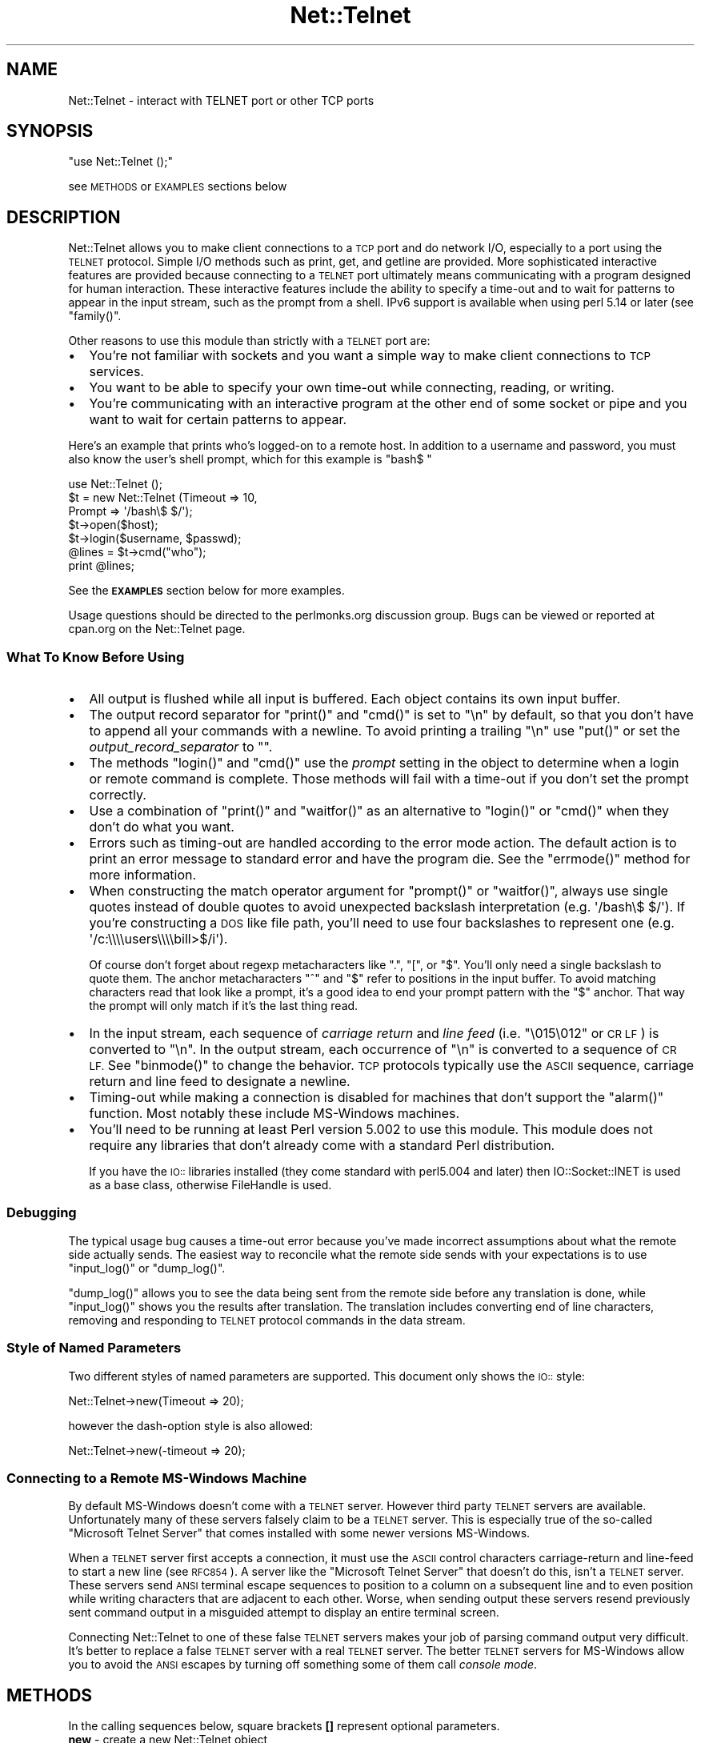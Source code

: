 .\" Automatically generated by Pod::Man 2.28 (Pod::Simple 3.28)
.\"
.\" Standard preamble:
.\" ========================================================================
.de Sp \" Vertical space (when we can't use .PP)
.if t .sp .5v
.if n .sp
..
.de Vb \" Begin verbatim text
.ft CW
.nf
.ne \\$1
..
.de Ve \" End verbatim text
.ft R
.fi
..
.\" Set up some character translations and predefined strings.  \*(-- will
.\" give an unbreakable dash, \*(PI will give pi, \*(L" will give a left
.\" double quote, and \*(R" will give a right double quote.  \*(C+ will
.\" give a nicer C++.  Capital omega is used to do unbreakable dashes and
.\" therefore won't be available.  \*(C` and \*(C' expand to `' in nroff,
.\" nothing in troff, for use with C<>.
.tr \(*W-
.ds C+ C\v'-.1v'\h'-1p'\s-2+\h'-1p'+\s0\v'.1v'\h'-1p'
.ie n \{\
.    ds -- \(*W-
.    ds PI pi
.    if (\n(.H=4u)&(1m=24u) .ds -- \(*W\h'-12u'\(*W\h'-12u'-\" diablo 10 pitch
.    if (\n(.H=4u)&(1m=20u) .ds -- \(*W\h'-12u'\(*W\h'-8u'-\"  diablo 12 pitch
.    ds L" ""
.    ds R" ""
.    ds C` ""
.    ds C' ""
'br\}
.el\{\
.    ds -- \|\(em\|
.    ds PI \(*p
.    ds L" ``
.    ds R" ''
.    ds C`
.    ds C'
'br\}
.\"
.\" Escape single quotes in literal strings from groff's Unicode transform.
.ie \n(.g .ds Aq \(aq
.el       .ds Aq '
.\"
.\" If the F register is turned on, we'll generate index entries on stderr for
.\" titles (.TH), headers (.SH), subsections (.SS), items (.Ip), and index
.\" entries marked with X<> in POD.  Of course, you'll have to process the
.\" output yourself in some meaningful fashion.
.\"
.\" Avoid warning from groff about undefined register 'F'.
.de IX
..
.nr rF 0
.if \n(.g .if rF .nr rF 1
.if (\n(rF:(\n(.g==0)) \{
.    if \nF \{
.        de IX
.        tm Index:\\$1\t\\n%\t"\\$2"
..
.        if !\nF==2 \{
.            nr % 0
.            nr F 2
.        \}
.    \}
.\}
.rr rF
.\" ========================================================================
.\"
.IX Title "Net::Telnet 3"
.TH Net::Telnet 3 "2013-04-22" "perl v5.20.2" "User Contributed Perl Documentation"
.\" For nroff, turn off justification.  Always turn off hyphenation; it makes
.\" way too many mistakes in technical documents.
.if n .ad l
.nh
.SH "NAME"
Net::Telnet \- interact with TELNET port or other TCP ports
.SH "SYNOPSIS"
.IX Header "SYNOPSIS"
\&\f(CW\*(C`use Net::Telnet ();\*(C'\fR
.PP
see \s-1METHODS\s0 or \s-1EXAMPLES\s0 sections below
.SH "DESCRIPTION"
.IX Header "DESCRIPTION"
Net::Telnet allows you to make client connections to a \s-1TCP\s0 port and do
network I/O, especially to a port using the \s-1TELNET\s0 protocol.  Simple
I/O methods such as print, get, and getline are provided.  More
sophisticated interactive features are provided because connecting to
a \s-1TELNET\s0 port ultimately means communicating with a program designed
for human interaction.  These interactive features include the ability
to specify a time-out and to wait for patterns to appear in the input
stream, such as the prompt from a shell.  IPv6 support is available
when using perl 5.14 or later (see \f(CW\*(C`family()\*(C'\fR.
.PP
Other reasons to use this module than strictly with a \s-1TELNET\s0 port are:
.IP "\(bu" 2
You're not familiar with sockets and you want a simple way to make
client connections to \s-1TCP\s0 services.
.IP "\(bu" 2
You want to be able to specify your own time-out while connecting,
reading, or writing.
.IP "\(bu" 2
You're communicating with an interactive program at the other end of
some socket or pipe and you want to wait for certain patterns to
appear.
.PP
Here's an example that prints who's logged-on to a remote host.  In
addition to a username and password, you must also know the user's
shell prompt, which for this example is \f(CW"bash$ "\fR
.PP
.Vb 7
\&    use Net::Telnet ();
\&    $t = new Net::Telnet (Timeout => 10,
\&                          Prompt => \*(Aq/bash\e$ $/\*(Aq);
\&    $t\->open($host);
\&    $t\->login($username, $passwd);
\&    @lines = $t\->cmd("who");
\&    print @lines;
.Ve
.PP
See the \fB\s-1EXAMPLES\s0\fR section below for more examples.
.PP
Usage questions should be directed to the perlmonks.org discussion
group.  Bugs can be viewed or reported at cpan.org on the Net::Telnet
page.
.SS "What To Know Before Using"
.IX Subsection "What To Know Before Using"
.IP "\(bu" 2
All output is flushed while all input is buffered.  Each object
contains its own input buffer.
.IP "\(bu" 2
The output record separator for \f(CW\*(C`print()\*(C'\fR and \f(CW\*(C`cmd()\*(C'\fR is set to
\&\f(CW"\en"\fR by default, so that you don't have to append all your commands
with a newline.  To avoid printing a trailing \f(CW"\en"\fR use \f(CW\*(C`put()\*(C'\fR or
set the \fIoutput_record_separator\fR to \f(CW""\fR.
.IP "\(bu" 2
The methods \f(CW\*(C`login()\*(C'\fR and \f(CW\*(C`cmd()\*(C'\fR use the \fIprompt\fR setting in the
object to determine when a login or remote command is complete.  Those
methods will fail with a time-out if you don't set the prompt
correctly.
.IP "\(bu" 2
Use a combination of \f(CW\*(C`print()\*(C'\fR and \f(CW\*(C`waitfor()\*(C'\fR as an alternative to
\&\f(CW\*(C`login()\*(C'\fR or \f(CW\*(C`cmd()\*(C'\fR when they don't do what you want.
.IP "\(bu" 2
Errors such as timing-out are handled according to the error mode
action.  The default action is to print an error message to standard
error and have the program die.  See the \f(CW\*(C`errmode()\*(C'\fR method for more
information.
.IP "\(bu" 2
When constructing the match operator argument for \f(CW\*(C`prompt()\*(C'\fR or
\&\f(CW\*(C`waitfor()\*(C'\fR, always use single quotes instead of double quotes to
avoid unexpected backslash interpretation (e.g. \f(CW\*(Aq/bash\e$ $/\*(Aq\fR).  If
you're constructing a \s-1DOS\s0 like file path, you'll need to use four
backslashes to represent one (e.g. \f(CW\*(Aq/c:\e\e\e\eusers\e\e\e\ebill>$/i\*(Aq\fR).
.Sp
Of course don't forget about regexp metacharacters like \f(CW\*(C`.\*(C'\fR, \f(CW\*(C`[\*(C'\fR, or
\&\f(CW\*(C`$\*(C'\fR.  You'll only need a single backslash to quote them.  The anchor
metacharacters \f(CW\*(C`^\*(C'\fR and \f(CW\*(C`$\*(C'\fR refer to positions in the input buffer.
To avoid matching characters read that look like a prompt, it's a good
idea to end your prompt pattern with the \f(CW\*(C`$\*(C'\fR anchor.  That way the
prompt will only match if it's the last thing read.
.IP "\(bu" 2
In the input stream, each sequence of \fIcarriage return\fR and \fIline
feed\fR (i.e. \f(CW"\e015\e012"\fR or \s-1CR LF\s0) is converted to \f(CW"\en"\fR.  In the
output stream, each occurrence of \f(CW"\en"\fR is converted to a sequence
of \s-1CR LF. \s0 See \f(CW\*(C`binmode()\*(C'\fR to change the behavior.  \s-1TCP\s0 protocols
typically use the \s-1ASCII\s0 sequence, carriage return and line feed to
designate a newline.
.IP "\(bu" 2
Timing-out while making a connection is disabled for machines that
don't support the \f(CW\*(C`alarm()\*(C'\fR function.  Most notably these include
MS-Windows machines.
.IP "\(bu" 2
You'll need to be running at least Perl version 5.002 to use this
module.  This module does not require any libraries that don't already
come with a standard Perl distribution.
.Sp
If you have the \s-1IO::\s0 libraries installed (they come standard with
perl5.004 and later) then IO::Socket::INET is used as a base class,
otherwise FileHandle is used.
.SS "Debugging"
.IX Subsection "Debugging"
The typical usage bug causes a time-out error because you've made
incorrect assumptions about what the remote side actually sends.  The
easiest way to reconcile what the remote side sends with your
expectations is to use \f(CW\*(C`input_log()\*(C'\fR or \f(CW\*(C`dump_log()\*(C'\fR.
.PP
\&\f(CW\*(C`dump_log()\*(C'\fR allows you to see the data being sent from the remote
side before any translation is done, while \f(CW\*(C`input_log()\*(C'\fR shows you
the results after translation.  The translation includes converting
end of line characters, removing and responding to \s-1TELNET\s0 protocol
commands in the data stream.
.SS "Style of Named Parameters"
.IX Subsection "Style of Named Parameters"
Two different styles of named parameters are supported.  This document
only shows the \s-1IO::\s0 style:
.PP
.Vb 1
\&    Net::Telnet\->new(Timeout => 20);
.Ve
.PP
however the dash-option style is also allowed:
.PP
.Vb 1
\&    Net::Telnet\->new(\-timeout => 20);
.Ve
.SS "Connecting to a Remote MS-Windows Machine"
.IX Subsection "Connecting to a Remote MS-Windows Machine"
By default MS-Windows doesn't come with a \s-1TELNET\s0 server.  However
third party \s-1TELNET\s0 servers are available.  Unfortunately many of these
servers falsely claim to be a \s-1TELNET\s0 server.  This is especially true
of the so-called \*(L"Microsoft Telnet Server\*(R" that comes installed with
some newer versions MS-Windows.
.PP
When a \s-1TELNET\s0 server first accepts a connection, it must use the \s-1ASCII\s0
control characters carriage-return and line-feed to start a new line
(see \s-1RFC854\s0).  A server like the \*(L"Microsoft Telnet Server\*(R" that
doesn't do this, isn't a \s-1TELNET\s0 server.  These servers send \s-1ANSI\s0
terminal escape sequences to position to a column on a subsequent line
and to even position while writing characters that are adjacent to
each other.  Worse, when sending output these servers resend
previously sent command output in a misguided attempt to display an
entire terminal screen.
.PP
Connecting Net::Telnet to one of these false \s-1TELNET\s0 servers makes your
job of parsing command output very difficult.  It's better to replace
a false \s-1TELNET\s0 server with a real \s-1TELNET\s0 server.  The better \s-1TELNET\s0
servers for MS-Windows allow you to avoid the \s-1ANSI\s0 escapes by turning
off something some of them call \fIconsole mode\fR.
.SH "METHODS"
.IX Header "METHODS"
In the calling sequences below, square brackets \fB[]\fR represent
optional parameters.
.IP "\fBnew\fR \- create a new Net::Telnet object" 4
.IX Item "new - create a new Net::Telnet object"
.Vb 1
\&    $obj = new Net::Telnet ([$host]);
\&
\&    $obj = new Net::Telnet ([Binmode    => $mode,]
\&                            [Cmd_remove_mode => $mode,]
\&                            [Dump_Log   => $filename,]
\&                            [Errmode    => $errmode,]
\&                            [Family     => $family,]
\&                            [Fhopen     => $filehandle,]
\&                            [Host       => $host,]
\&                            [Input_log  => $file,]
\&                            [Input_record_separator => $chars,]
\&                            [Localfamily => $family,]
\&                            [Localhost   => $host,]
\&                            [Max_buffer_length => $len,]
\&                            [Ofs        => $chars,]
\&                            [Option_log => $file,]
\&                            [Ors        => $chars,]
\&                            [Output_field_separator => $chars,]
\&                            [Output_log => $file,]
\&                            [Output_record_separator => $chars,]
\&                            [Port       => $port,]
\&                            [Prompt     => $matchop,]
\&                            [Rs         => $chars,]
\&                            [Telnetmode => $mode,]
\&                            [Timeout    => $secs,]);
.Ve
.Sp
This is the constructor for Net::Telnet objects.  A new object is
returned on success, the error mode action is performed on failure \-
see \f(CW\*(C`errmode()\*(C'\fR.  The optional arguments are short-cuts to methods of
the same name.
.Sp
If the \fI\f(CI$host\fI\fR argument is given then the object is opened by
connecting to \s-1TCP \s0\fI\f(CI$port\fI\fR on \fI\f(CI$host\fI\fR.  Also see \f(CW\*(C`open()\*(C'\fR.  The new
object returned is given the following defaults in the absence of
corresponding named parameters:
.RS 4
.IP "\(bu" 4
The default \fIHost\fR is \f(CW"localhost"\fR
.IP "\(bu" 4
The default \fIPort\fR is \f(CW23\fR
.IP "\(bu" 4
The default \fIFamily\fR is \f(CW"ipv4"\fR
.IP "\(bu" 4
The default \fIPrompt\fR is \f(CW\*(Aq/[\e$%#>] $/\*(Aq\fR
.IP "\(bu" 4
The default \fITimeout\fR is \f(CW10\fR
.IP "\(bu" 4
The default \fIErrmode\fR is \f(CW"die"\fR
.IP "\(bu" 4
The default \fIOutput_record_separator\fR is \f(CW"\en"\fR.  Note that \fIOrs\fR
is synonymous with \fIOutput_record_separator\fR.
.IP "\(bu" 4
The default \fIInput_record_separator\fR is \f(CW"\en"\fR.  Note that \fIRs\fR is
synonymous with \fIInput_record_separator\fR.
.IP "\(bu" 4
The default \fIBinmode\fR is \f(CW0\fR, which means do newline translation.
.IP "\(bu" 4
The default \fITelnetmode\fR is \f(CW1\fR, which means respond to \s-1TELNET\s0
commands in the data stream.
.IP "\(bu" 4
The default \fICmd_remove_mode\fR is \f(CW"auto"\fR
.IP "\(bu" 4
The defaults for \fIDump_log\fR, \fIInput_log\fR, \fIOption_log\fR, and
\&\fIOutput_log\fR are \f(CW""\fR, which means that logging is turned-off.
.IP "\(bu" 4
The default \fIMax_buffer_length\fR is \f(CW1048576\fR bytes, i.e. 1 MiB.
.IP "\(bu" 4
The default \fIOutput_field_separator\fR is \f(CW""\fR.  Note that \fIOfs\fR
is synonymous with \fIOutput_field_separator\fR.
.IP "\(bu" 4
The default \fILocalhost\fR is \f(CW""\fR
.IP "\(bu" 4
The default \fILocalfamily\fR is \f(CW"ipv4"\fR
.RE
.RS 4
.RE
.IP "\fBbinmode\fR \- toggle newline translation" 4
.IX Item "binmode - toggle newline translation"
.Vb 1
\&    $mode = $obj\->binmode;
\&
\&    $prev = $obj\->binmode($mode);
.Ve
.Sp
This method controls whether or not sequences of carriage returns and
line feeds (\s-1CR LF\s0 or more specifically \f(CW"\e015\e012"\fR) are translated.
By default they are translated (i.e. binmode is \f(CW0\fR).
.Sp
If no argument is given, the current mode is returned.
.Sp
If \fI\f(CI$mode\fI\fR is \f(CW1\fR then binmode is \fIon\fR and newline translation is
not done.
.Sp
If \fI\f(CI$mode\fI\fR is \f(CW0\fR then binmode is \fIoff\fR and newline translation is
done.  In the input stream, each sequence of \s-1CR LF\s0 is converted to
\&\f(CW"\en"\fR and in the output stream, each occurrence of \f(CW"\en"\fR is
converted to a sequence of \s-1CR LF.\s0
.Sp
Note that input is always buffered.  Changing binmode doesn't effect
what's already been read into the buffer.  Output is not buffered and
changing binmode will have an immediate effect.
.IP "\fBbreak\fR \- send \s-1TELNET\s0 break character" 4
.IX Item "break - send TELNET break character"
.Vb 1
\&    $ok = $obj\->break;
.Ve
.Sp
This method sends the \s-1TELNET\s0 break character.  This character is
provided because it's a signal outside the \s-1ASCII\s0 character set which
is currently given local meaning within many systems.  It's intended
to indicate that the Break Key or the Attention Key was hit.
.Sp
This method returns \f(CW1\fR on success, or performs the error mode action
on failure.
.IP "\fBbuffer\fR \- scalar reference to object's input buffer" 4
.IX Item "buffer - scalar reference to object's input buffer"
.Vb 1
\&    $ref = $obj\->buffer;
.Ve
.Sp
This method returns a scalar reference to the input buffer for
\&\fI\f(CI$obj\fI\fR.  Data in the input buffer is data that has been read from the
remote side but has yet to be read by the user.  Modifications to the
input buffer are returned by a subsequent read.
.IP "\fBbuffer_empty\fR \- discard all data in object's input buffer" 4
.IX Item "buffer_empty - discard all data in object's input buffer"
.Vb 1
\&    $obj\->buffer_empty;
.Ve
.Sp
This method removes all data in the input buffer for \fI\f(CI$obj\fI\fR.
.IP "\fBclose\fR \- close object" 4
.IX Item "close - close object"
.Vb 1
\&    $ok = $obj\->close;
.Ve
.Sp
This method closes the socket, file, or pipe associated with the
object.  It always returns a value of \f(CW1\fR.
.IP "\fBcmd\fR \- issue command and retrieve output" 4
.IX Item "cmd - issue command and retrieve output"
.Vb 11
\&    $ok = $obj\->cmd($string);
\&    $ok = $obj\->cmd(String   => $string,
\&                    [Output  => $ref,]
\&                    [Cmd_remove_mode => $mode,]
\&                    [Errmode => $mode,]
\&                    [Input_record_separator => $chars,]
\&                    [Ors     => $chars,]
\&                    [Output_record_separator => $chars,]
\&                    [Prompt  => $match,]
\&                    [Rs      => $chars,]
\&                    [Timeout => $secs,]);
\&
\&    @output = $obj\->cmd($string);
\&    @output = $obj\->cmd(String   => $string,
\&                        [Output  => $ref,]
\&                        [Cmd_remove_mode => $mode,]
\&                        [Errmode => $mode,]
\&                        [Input_record_separator => $chars,]
\&                        [Ors     => $chars,]
\&                        [Output_record_separator => $chars,]
\&                        [Prompt  => $match,]
\&                        [Rs      => $chars,]
\&                        [Timeout => $secs,]);
.Ve
.Sp
This method sends the command \fI\f(CI$string\fI\fR, and reads the characters
sent back by the command up until and including the matching prompt.
It's assumed that the program to which you're sending is some kind of
command prompting interpreter such as a shell.
.Sp
The command \fI\f(CI$string\fI\fR is automatically appended with the
output_record_separator, by default it is \f(CW"\en"\fR.  This is similar
to someone typing a command and hitting the return key.  Set the
output_record_separator to change this behavior.
.Sp
In a scalar context, the characters read from the remote side are
discarded and \f(CW1\fR is returned on success.  On time-out, eof, or other
failures, the error mode action is performed.  See \f(CW\*(C`errmode()\*(C'\fR.
.Sp
In a list context, just the output generated by the command is
returned, one line per element.  In other words, all the characters in
between the echoed back command string and the prompt are returned.
If the command happens to return no output, a list containing one
element, the empty string is returned.  This is so the list will
indicate true in a boolean context.  On time-out, eof, or other
failures, the error mode action is performed.  See \f(CW\*(C`errmode()\*(C'\fR.
.Sp
The characters that matched the prompt may be retrieved using
\&\f(CW\*(C`last_prompt()\*(C'\fR.
.Sp
Many command interpreters echo back the command sent.  In most
situations, this method removes the first line returned from the
remote side (i.e. the echoed back command).  See \f(CW\*(C`cmd_remove_mode()\*(C'\fR
for more control over this feature.
.Sp
Use \f(CW\*(C`dump_log()\*(C'\fR to debug when this method keeps timing-out and you
don't think it should.
.Sp
Consider using a combination of \f(CW\*(C`print()\*(C'\fR and \f(CW\*(C`waitfor()\*(C'\fR as an
alternative to this method when it doesn't do what you want, e.g. the
command you send prompts for input.
.Sp
The \fIOutput\fR named parameter provides an alternative method of
receiving command output.  If you pass a scalar reference, all the
output (even if it contains multiple lines) is returned in the
referenced scalar.  If you pass an array or hash reference, the lines
of output are returned in the referenced array or hash.  You can use
\&\f(CW\*(C`input_record_separator()\*(C'\fR to change the notion of what separates a
line.
.Sp
Optional named parameters are provided to override the current
settings of cmd_remove_mode, errmode, input_record_separator, ors,
output_record_separator, prompt, rs, and timeout.  Rs is synonymous
with input_record_separator and ors is synonymous with
output_record_separator.
.IP "\fBcmd_remove_mode\fR \- toggle removal of echoed commands" 4
.IX Item "cmd_remove_mode - toggle removal of echoed commands"
.Vb 1
\&    $mode = $obj\->cmd_remove_mode;
\&
\&    $prev = $obj\->cmd_remove_mode($mode);
.Ve
.Sp
This method controls how to deal with echoed back commands in the
output returned by \fIcmd()\fR.  Typically, when you send a command to the
remote side, the first line of output returned is the command echoed
back.  Use this mode to remove the first line of output normally
returned by \fIcmd()\fR.
.Sp
If no argument is given, the current mode is returned.
.Sp
If \fI\f(CI$mode\fI\fR is \f(CW0\fR then the command output returned from \fIcmd()\fR has no
lines removed.  If \fI\f(CI$mode\fI\fR is a positive integer, then the first
\&\fI\f(CI$mode\fI\fR lines of command output are stripped.
.Sp
By default, \fI\f(CI$mode\fI\fR is set to \f(CW"auto"\fR.  Auto means that whether or
not the first line of command output is stripped, depends on whether
or not the remote side offered to echo.  By default, Net::Telnet
always accepts an offer to echo by the remote side.  You can change
the default to reject such an offer using \f(CW\*(C`option_accept()\*(C'\fR.
.Sp
A warning is printed to \s-1STDERR\s0 when attempting to set this attribute
to something that is not \f(CW"auto"\fR or a non-negative integer.
.IP "\fBdump_log\fR \- log all I/O in dump format" 4
.IX Item "dump_log - log all I/O in dump format"
.Vb 1
\&    $fh = $obj\->dump_log;
\&
\&    $fh = $obj\->dump_log($fh);
\&
\&    $fh = $obj\->dump_log($filename);
.Ve
.Sp
This method starts or stops dump format logging of all the object's
input and output.  The dump format shows the blocks read and written
in a hexadecimal and printable character format.  This method is
useful when debugging, however you might want to first try
\&\f(CW\*(C`input_log()\*(C'\fR as it's more readable.
.Sp
If no argument is given, the log filehandle is returned.  A returned
empty string indicates logging is off.
.Sp
To stop logging, use an empty string as an argument.  The stopped
filehandle is not closed.
.Sp
If an open filehandle is given, it is used for logging and returned.
Otherwise, the argument is assumed to be the name of a file, the
filename is opened for logging and a filehandle to it is returned.  If
the filehandle is not already opened or the filename can't be opened
for writing, the error mode action is performed.
.IP "\fBeof\fR \- end of file indicator" 4
.IX Item "eof - end of file indicator"
.Vb 1
\&    $eof = $obj\->eof;
.Ve
.Sp
This method returns \f(CW1\fR if end of file has been read, otherwise it
returns an empty string.  Because the input is buffered this isn't the
same thing as \fI\f(CI$obj\fI\fR has closed.  In other words \fI\f(CI$obj\fI\fR can be
closed but there still can be stuff in the buffer to be read.  Under
this condition you can still read but you won't be able to write.
.IP "\fBerrmode\fR \- define action to be performed on error" 4
.IX Item "errmode - define action to be performed on error"
.Vb 1
\&    $mode = $obj\->errmode;
\&
\&    $prev = $obj\->errmode($mode);
.Ve
.Sp
This method gets or sets the action used when errors are encountered
using the object.  The first calling sequence returns the current
error mode.  The second calling sequence sets it to \fI\f(CI$mode\fI\fR and
returns the previous mode.  Valid values for \fI\f(CI$mode\fI\fR are \f(CW"die"\fR
(the default), \f(CW"return"\fR, a \fIcoderef\fR, or an \fIarrayref\fR.
.Sp
When mode is \f(CW"die"\fR and an error is encountered using the object,
then an error message is printed to standard error and the program
dies.
.Sp
When mode is \f(CW"return"\fR then the method generating the error places
an error message in the object and returns an undefined value in a
scalar context and an empty list in list context.  The error message
may be obtained using \f(CW\*(C`errmsg()\*(C'\fR.
.Sp
When mode is a \fIcoderef\fR, then when an error is encountered
\&\fIcoderef\fR is called with the error message as its first argument.
Using this mode you may have your own subroutine handle errors.  If
\&\fIcoderef\fR itself returns then the method generating the error returns
undefined or an empty list depending on context.
.Sp
When mode is an \fIarrayref\fR, the first element of the array must be a
\&\fIcoderef\fR.  Any elements that follow are the arguments to \fIcoderef\fR.
When an error is encountered, the \fIcoderef\fR is called with its
arguments.  Using this mode you may have your own subroutine handle
errors.  If the \fIcoderef\fR itself returns then the method generating
the error returns undefined or an empty list depending on context.
.Sp
A warning is printed to \s-1STDERR\s0 when attempting to set this attribute
to something that is not \f(CW"die"\fR, \f(CW"return"\fR, a \fIcoderef\fR, or an
\&\fIarrayref\fR whose first element isn't a \fIcoderef\fR.
.IP "\fBerrmsg\fR \- most recent error message" 4
.IX Item "errmsg - most recent error message"
.Vb 1
\&    $msg = $obj\->errmsg;
\&
\&    $prev = $obj\->errmsg(@msgs);
.Ve
.Sp
The first calling sequence returns the error message associated with
the object.  The empty string is returned if no error has been
encountered yet.  The second calling sequence sets the error message
for the object to the concatenation of \fI\f(CI@msgs\fI\fR and returns the
previous error message.  Normally, error messages are set internally
by a method when an error is encountered.
.IP "\fBerror\fR \- perform the error mode action" 4
.IX Item "error - perform the error mode action"
.Vb 1
\&    $obj\->error(@msgs);
.Ve
.Sp
This method concatenates \fI\f(CI@msgs\fI\fR into a string and places it in the
object as the error message.  Also see \f(CW\*(C`errmsg()\*(C'\fR.  It then performs
the error mode action.  Also see \f(CW\*(C`errmode()\*(C'\fR.
.Sp
If the error mode doesn't cause the program to die, then an undefined
value or an empty list is returned depending on the context.
.Sp
This method is primarily used by this class or a sub-class to perform
the user requested action when an error is encountered.
.IP "\fBfamily\fR \- \s-1IP\s0 address family for remote host" 4
.IX Item "family - IP address family for remote host"
.Vb 1
\&    $family = $obj\->family;
\&
\&    $prev   = $obj\->family($family);
.Ve
.Sp
This method designates which \s-1IP\s0 address family \f(CW\*(C`host()\*(C'\fR refers to,
i.e. IPv4 or IPv6.  IPv6 support is available when using perl 5.14 or
later.  With no argument it returns the current value set in the
object.  With an argument it sets the current address family to
\&\fI\f(CI$family\fI\fR and returns the previous address family.  Valid values are
\&\f(CW"ipv4"\fR, \f(CW"ipv6"\fR, or \f(CW"any"\fR.  When \f(CW"any"\fR, the \f(CW\*(C`host()\*(C'\fR can
be a hostname or \s-1IP\s0 address for either IPv4 or IPv6.  After
connecting, you can use \f(CW\*(C`sockfamily()\*(C'\fR to determine which \s-1IP\s0 address
family was used.
.Sp
The default value is \f(CW"ipv4"\fR.
.Sp
The error mode action is performed when attempting to set this
attribute to something that isn't \f(CW"ipv4"\fR, \f(CW"ipv6"\fR, or \f(CW"any"\fR.
It is also performed when attempting to set it to \f(CW"ipv6"\fR when the
Socket module is less than version 1.94 or IPv6 is not supported in
the \s-1OS\s0 as indicated by Socket::AF_INET6 not being defined.
.IP "\fBfhopen\fR \- use already open filehandle for I/O" 4
.IX Item "fhopen - use already open filehandle for I/O"
.Vb 1
\&    $ok = $obj\->fhopen($fh);
.Ve
.Sp
This method associates the open filehandle \fI\f(CI$fh\fI\fR with \fI\f(CI$obj\fI\fR for
further I/O.  Filehandle \fI\f(CI$fh\fI\fR must already be opened.
.Sp
Suppose you want to use the features of this module to do I/O to
something other than a \s-1TCP\s0 port, for example \s-1STDIN\s0 or a filehandle
opened to read from a process.  Instead of opening the object for I/O
to a \s-1TCP\s0 port by using \f(CW\*(C`open()\*(C'\fR or \f(CW\*(C`new()\*(C'\fR, call this method
instead.
.Sp
The value \f(CW1\fR is returned success, the error mode action is performed
on failure.
.IP "\fBget\fR \- read block of data" 4
.IX Item "get - read block of data"
.Vb 4
\&    $data = $obj\->get([Binmode    => $mode,]
\&                      [Errmode    => $errmode,]
\&                      [Telnetmode => $mode,]
\&                      [Timeout    => $secs,]);
.Ve
.Sp
This method reads a block of data from the object and returns it along
with any buffered data.  If no buffered data is available to return,
it will wait for data to read using the timeout specified in the
object.  You can override that timeout using \fI\f(CI$secs\fI\fR.  Also see
\&\f(CW\*(C`timeout()\*(C'\fR.  If buffered data is available to return, it also checks
for a block of data that can be immediately read.
.Sp
On eof an undefined value is returned.  On time-out or other failures,
the error mode action is performed.  To distinguish between eof or an
error occurring when the error mode is not set to \f(CW"die"\fR, use
\&\f(CW\*(C`eof()\*(C'\fR.
.Sp
Optional named parameters are provided to override the current
settings of binmode, errmode, telnetmode, and timeout.
.IP "\fBgetline\fR \- read next line" 4
.IX Item "getline - read next line"
.Vb 6
\&    $line = $obj\->getline([Binmode    => $mode,]
\&                          [Errmode    => $errmode,]
\&                          [Input_record_separator => $chars,]
\&                          [Rs         => $chars,]
\&                          [Telnetmode => $mode,]
\&                          [Timeout    => $secs,]);
.Ve
.Sp
This method reads and returns the next line of data from the object.
You can use \f(CW\*(C`input_record_separator()\*(C'\fR to change the notion of what
separates a line.  The default is \f(CW"\en"\fR.  If a line isn't
immediately available, this method blocks waiting for a line or a
time-out.
.Sp
On eof an undefined value is returned.  On time-out or other failures,
the error mode action is performed.  To distinguish between eof or an
error occurring when the error mode is not set to \f(CW"die"\fR, use
\&\f(CW\*(C`eof()\*(C'\fR.
.Sp
Optional named parameters are provided to override the current
settings of binmode, errmode, input_record_separator, rs, telnetmode,
and timeout.  Rs is synonymous with input_record_separator.
.IP "\fBgetlines\fR \- read next lines" 4
.IX Item "getlines - read next lines"
.Vb 7
\&    @lines = $obj\->getlines([Binmode    => $mode,]
\&                            [Errmode    => $errmode,]
\&                            [Input_record_separator => $chars,]
\&                            [Rs         => $chars,]
\&                            [Telnetmode => $mode,]
\&                            [Timeout    => $secs,]
\&                            [All        => $boolean,]);
.Ve
.Sp
This method reads and returns all the lines of data from the object
until end of file is read.  You can use \f(CW\*(C`input_record_separator()\*(C'\fR to
change the notion of what separates a line.  The default is \f(CW"\en"\fR.
A time-out error occurs if all the lines can't be read within the
time-out interval.  See \f(CW\*(C`timeout()\*(C'\fR.
.Sp
The behavior of this method was changed in version 3.03.  Prior to
version 3.03 this method returned just the lines available from the
next read.  To get that old behavior, use the optional named parameter
\&\fIAll\fR and set \fI\f(CI$boolean\fI\fR to \f(CW""\fR or \f(CW0\fR.
.Sp
If only eof is read then an empty list is returned.  On time-out or
other failures, the error mode action is performed.  Use \f(CW\*(C`eof()\*(C'\fR to
distinguish between reading only eof or an error occurring when the
error mode is not set to \f(CW"die"\fR.
.Sp
Optional named parameters are provided to override the current
settings of binmode, errmode, input_record_separator, rs, telnetmode,
and timeout.  Rs is synonymous with input_record_separator.
.IP "\fBhost\fR \- name or \s-1IP\s0 address of remote host" 4
.IX Item "host - name or IP address of remote host"
.Vb 1
\&    $host = $obj\->host;
\&
\&    $prev = $obj\->host($host);
.Ve
.Sp
This method designates the remote host for \f(CW\*(C`open()\*(C'\fR.  It is either a
hostname or an \s-1IP\s0 address.  With no argument it returns the current
value set in the object.  With an argument it sets the current host
name to \fI\f(CI$host\fI\fR and returns the previous value.  Use \f(CW\*(C`family()\*(C'\fR to
control which \s-1IP\s0 address family, IPv4 or IPv6, host refers to.
.Sp
The default value is \f(CW"localhost"\fR.  It may also be set by \f(CW\*(C`open()\*(C'\fR
or \f(CW\*(C`new()\*(C'\fR.
.IP "\fBinput_log\fR \- log all input" 4
.IX Item "input_log - log all input"
.Vb 1
\&    $fh = $obj\->input_log;
\&
\&    $fh = $obj\->input_log($fh);
\&
\&    $fh = $obj\->input_log($filename);
.Ve
.Sp
This method starts or stops logging of input.  This is useful when
debugging.  Also see \f(CW\*(C`dump_log()\*(C'\fR.  Because most command interpreters
echo back commands received, it's likely all your output will also be
in this log.  Note that input logging occurs after newline
translation.  See \f(CW\*(C`binmode()\*(C'\fR for details on newline translation.
.Sp
If no argument is given, the log filehandle is returned.  A returned
empty string indicates logging is off.
.Sp
To stop logging, use an empty string as an argument.  The stopped
filehandle is not closed.
.Sp
If an open filehandle is given, it is used for logging and returned.
Otherwise, the argument is assumed to be the name of a file, the
filename is opened for logging and a filehandle to it is returned.  If
the filehandle is not already opened or the filename can't be opened
for writing, the error mode action is performed.
.IP "\fBinput_record_separator\fR \- input line delimiter" 4
.IX Item "input_record_separator - input line delimiter"
.Vb 1
\&    $chars = $obj\->input_record_separator;
\&
\&    $prev = $obj\->input_record_separator($chars);
.Ve
.Sp
This method designates the line delimiter for input.  It's used with
\&\f(CW\*(C`getline()\*(C'\fR, \f(CW\*(C`getlines()\*(C'\fR, and \f(CW\*(C`cmd()\*(C'\fR to determine lines in the
input.
.Sp
With no argument this method returns the current input record
separator set in the object.  With an argument it sets the input
record separator to \fI\f(CI$chars\fI\fR and returns the previous value.  Note
that \fI\f(CI$chars\fI\fR must have length.
.Sp
A warning is printed to \s-1STDERR\s0 when attempting to set this attribute
to a string with no length.
.IP "\fBlast_prompt\fR \- last prompt read" 4
.IX Item "last_prompt - last prompt read"
.Vb 1
\&    $string = $obj\->last_prompt;
\&
\&    $prev = $obj\->last_prompt($string);
.Ve
.Sp
With no argument this method returns the last prompt read by \fIcmd()\fR or
\&\fIlogin()\fR.  See \f(CW\*(C`prompt()\*(C'\fR.  With an argument it sets the last prompt
read to \fI\f(CI$string\fI\fR and returns the previous value.  Normally, only
internal methods set the last prompt.
.IP "\fBlastline\fR \- last line read" 4
.IX Item "lastline - last line read"
.Vb 1
\&    $line = $obj\->lastline;
\&
\&    $prev = $obj\->lastline($line);
.Ve
.Sp
This method retrieves the last line read from the object.  This may be
a useful error message when the remote side abnormally closes the
connection.  Typically the remote side will print an error message
before closing.
.Sp
With no argument this method returns the last line read from the
object.  With an argument it sets the last line read to \fI\f(CI$line\fI\fR and
returns the previous value.  Normally, only internal methods set the
last line.
.IP "\fBlocalfamily\fR \- \s-1IP\s0 address family for local host" 4
.IX Item "localfamily - IP address family for local host"
.Vb 1
\&    $localfamily = $obj\->localfamily;
\&
\&    $prev   = $obj\->localfamily($family);
.Ve
.Sp
This method designates which \s-1IP\s0 address family \f(CW\*(C`localhost()\*(C'\fR refers
to, i.e. IPv4 or IPv6.  IPv6 support is available when using perl 5.14
or later.  With no argument it returns the current value set in the
object.  With an argument it sets the current local address family to
\&\fI\f(CI$family\fI\fR and returns the previous address family.  Valid values
are \f(CW"ipv4"\fR, \f(CW"ipv6"\fR, or \f(CW"any"\fR.  When \f(CW"any"\fR, the
\&\f(CW\*(C`localhost()\*(C'\fR can be a hostname or \s-1IP\s0 address for either IPv4 or
IPv6.
.Sp
The default value is \f(CW"ipv4"\fR.
.Sp
The error mode action is performed when attempting to set this
attribute to something that isn't \f(CW"ipv4"\fR, \f(CW"ipv6"\fR, or \f(CW"any"\fR.
It is also performed when attempting to set it to \f(CW"ipv6"\fR when the
Socket module is less than version 1.94 or IPv6 is not supported in
the \s-1OS\s0 as indicated by Socket::AF_INET6 not being defined.
.IP "\fBlocalhost\fR \- bind local socket to a specific network interface" 4
.IX Item "localhost - bind local socket to a specific network interface"
.Vb 1
\&    $localhost = $obj\->localhost;
\&
\&    $prev = $obj\->localhost($host);
.Ve
.Sp
This method designates the local socket \s-1IP\s0 address for \f(CW\*(C`open()\*(C'\fR.  It
is either a hostname, an \s-1IP\s0 address, or a null string (i.e. \f(CW""\fR).  A
null string disables this feature.
.Sp
Normally the \s-1OS\s0 picks which local network interface to use.  This
method is useful when the local machine has more than one network
interface and you want to bind to a specific one.  With no argument it
returns the current value set in the object.  With an argument it sets
the current local host name to \fI\f(CI$host\fI\fR and returns the previous
value.  Use \f(CW\*(C`localfamily()\*(C'\fR to control which \s-1IP\s0 address family, IPv4
or IPv6, local host refers to.
.Sp
The default value is \f(CW""\fR.
.IP "\fBlogin\fR \- perform standard login" 4
.IX Item "login - perform standard login"
.Vb 1
\&    $ok = $obj\->login($username, $password);
\&
\&    $ok = $obj\->login(Name     => $username,
\&                      Password => $password,
\&                      [Errmode => $mode,]
\&                      [Prompt  => $match,]
\&                      [Timeout => $secs,]);
.Ve
.Sp
This method performs a standard login by waiting for a login prompt
and responding with \fI\f(CI$username\fI\fR, then waiting for the password prompt
and responding with \fI\f(CI$password\fI\fR, and then waiting for the command
interpreter prompt.  If any of those prompts sent by the remote side
don't match what's expected, this method will time-out, unless timeout
is turned off.
.Sp
Login prompt must match either of these case insensitive patterns:
.Sp
.Vb 2
\&    /login[: ]*$/i
\&    /username[: ]*$/i
.Ve
.Sp
Password prompt must match this case insensitive pattern:
.Sp
.Vb 1
\&    /password[: ]*$/i
.Ve
.Sp
The command interpreter prompt must match the current setting of
prompt.  See \f(CW\*(C`prompt()\*(C'\fR.
.Sp
Use \f(CW\*(C`dump_log()\*(C'\fR to debug when this method keeps timing-out and you
don't think it should.
.Sp
Consider using a combination of \f(CW\*(C`print()\*(C'\fR and \f(CW\*(C`waitfor()\*(C'\fR as an
alternative to this method when it doesn't do what you want, e.g. the
remote host doesn't prompt for a username.
.Sp
On success, \f(CW1\fR is returned.  On time out, eof, or other failures,
the error mode action is performed.  See \f(CW\*(C`errmode()\*(C'\fR.
.Sp
Optional named parameters are provided to override the current
settings of errmode, prompt, and timeout.
.IP "\fBmax_buffer_length\fR \- maximum size of input buffer" 4
.IX Item "max_buffer_length - maximum size of input buffer"
.Vb 1
\&    $len = $obj\->max_buffer_length;
\&
\&    $prev = $obj\->max_buffer_length($len);
.Ve
.Sp
This method designates the maximum size of the input buffer.  An error
is generated when a read causes the buffer to exceed this limit.  The
default value is 1,048,576 bytes (1 MiB).  The input buffer can grow
much larger than the block size when you continuously read using
\&\f(CW\*(C`getline()\*(C'\fR or \f(CW\*(C`waitfor()\*(C'\fR and the data stream contains no newlines
or matching waitfor patterns.
.Sp
With no argument, this method returns the current maximum buffer
length set in the object.  With an argument it sets the maximum buffer
length to \fI\f(CI$len\fI\fR and returns the previous value.  Values of \fI\f(CI$len\fI\fR
smaller than 512 will be adjusted to 512.
.Sp
A warning is printed to \s-1STDERR\s0 when attempting to set this attribute
to something that isn't a positive integer.
.IP "\fBofs\fR \- field separator for print" 4
.IX Item "ofs - field separator for print"
.Vb 1
\&    $chars = $obj\->ofs
\&
\&    $prev = $obj\->ofs($chars);
.Ve
.Sp
This method is synonymous with \f(CW\*(C`output_field_separator()\*(C'\fR.
.IP "\fBopen\fR \- connect to port on remote host" 4
.IX Item "open - connect to port on remote host"
.Vb 1
\&    $ok = $obj\->open($host);
\&
\&    $ok = $obj\->open([Host        => $host,]
\&                     [Port        => $port,]
\&                     [Family      => $family,]
\&                     [Errmode     => $mode,]
\&                     [Timeout     => $secs,]
\&                     [Localhost   => $host,]
\&                     [Localfamily => $family,]);
.Ve
.Sp
This method opens a \s-1TCP\s0 connection to \fI\f(CI$port\fI\fR on \fI\f(CI$host\fI\fR for the \s-1IP\s0
address \fI\f(CI$family\fI\fR.  If any of those arguments are missing then the
current attribute value for the object is used.  Specifing \fIHost\fR
sets that attribute for the object.  Specifing any of the other
optional named parameters overrides the current setting.
.Sp
The default \s-1IP\s0 address family is \f(CW"ipv4"\fR.  \fI\f(CI$family\fI\fR may be set to
\&\f(CW"ipv4"\fR, \f(CW"ipv6"\fR, or \f(CW"any"\fR.  See \f(CW\*(C`family()\*(C'\fR for more details.
.Sp
\&\fILocalhost\fR is used to bind to a specific local network interface.
.Sp
If the object is already open, it is closed before attempting a
connection.
.Sp
On success \f(CW1\fR is returned.  On time-out or other connection
failures, the error mode action is performed.  See \f(CW\*(C`errmode()\*(C'\fR.
.Sp
Time-outs don't work for this method on machines that don't implement
\&\s-1SIGALRM \-\s0 most notably MS-Windows machines.  For those machines, an
error is returned when the system reaches its own time-out while
trying to connect.
.Sp
A side effect of this method is to reset the alarm interval associated
with \s-1SIGALRM.\s0
.IP "\fBoption_accept\fR \- indicate willingness to accept a \s-1TELNET\s0 option" 4
.IX Item "option_accept - indicate willingness to accept a TELNET option"
.Vb 4
\&    $fh = $obj\->option_accept([Do   => $telopt,]
\&                              [Dont => $telopt,]
\&                              [Will => $telopt,]
\&                              [Wont => $telopt,]);
.Ve
.Sp
This method is used to indicate whether to accept or reject an offer
to enable a \s-1TELNET\s0 option made by the remote side.  If you're using
\&\fIDo\fR or \fIWill\fR to indicate a willingness to enable, then a
notification callback must have already been defined by a prior call
to \f(CW\*(C`option_callback()\*(C'\fR.  See \f(CW\*(C`option_callback()\*(C'\fR for details on
receiving enable/disable notification of a \s-1TELNET\s0 option.
.Sp
You can give multiple \fIDo\fR, \fIDont\fR, \fIWill\fR, or \fIWont\fR arguments
for different \s-1TELNET\s0 options in the same call to this method.
.Sp
The following example describes the meaning of the named parameters.
A \s-1TELNET\s0 option, such as \f(CW\*(C`TELOPT_ECHO\*(C'\fR used below, is an integer
constant that you can import from Net::Telnet.  See the source in file
Telnet.pm for the complete list.
.RS 4
.IP "\(bu" 4
\&\fIDo\fR => \f(CW\*(C`TELOPT_ECHO\*(C'\fR
.RS 4
.IP "\(bu" 4
we'll accept an offer to enable the echo option on the local side
.RE
.RS 4
.RE
.IP "\(bu" 4
\&\fIDont\fR => \f(CW\*(C`TELOPT_ECHO\*(C'\fR
.RS 4
.IP "\(bu" 4
we'll reject an offer to enable the echo option on the local side
.RE
.RS 4
.RE
.IP "\(bu" 4
\&\fIWill\fR => \f(CW\*(C`TELOPT_ECHO\*(C'\fR
.RS 4
.IP "\(bu" 4
we'll accept an offer to enable the echo option on the remote side
.RE
.RS 4
.RE
.IP "\(bu" 4
\&\fIWont\fR => \f(CW\*(C`TELOPT_ECHO\*(C'\fR
.RS 4
.IP "\(bu" 4
we'll reject an offer to enable the echo option on the remote side
.RE
.RS 4
.RE
.RE
.RS 4
.RE
.IP "" 4
Use \f(CW\*(C`option_send()\*(C'\fR to send a request to the remote side to enable or
disable a particular \s-1TELNET\s0 option.
.IP "\fBoption_callback\fR \- define the option negotiation callback" 4
.IX Item "option_callback - define the option negotiation callback"
.Vb 1
\&    $coderef = $obj\->option_callback;
\&
\&    $prev = $obj\->option_callback($coderef);
.Ve
.Sp
This method defines the callback subroutine that is called when a
\&\s-1TELNET\s0 option is enabled or disabled.  Once defined, the
\&\fIoption_callback\fR may not be undefined.  However, calling this method
with a different \fI\f(CI$coderef\fI\fR changes it.
.Sp
A warning is printed to \s-1STDERR\s0 when attempting to set this attribute
to something that isn't a coderef.
.Sp
Here are the circumstances that invoke \fI\f(CI$coderef\fI\fR:
.RS 4
.IP "\(bu" 4
An option becomes enabled because the remote side requested an enable
and \f(CW\*(C`option_accept()\*(C'\fR had been used to arrange that it be accepted.
.IP "\(bu" 4
The remote side arbitrarily decides to disable an option that is
currently enabled.  Note that Net::Telnet always accepts a request to
disable from the remote side.
.IP "\(bu" 4
\&\f(CW\*(C`option_send()\*(C'\fR was used to send a request to enable or disable an
option and the response from the remote side has just been received.
Note, that if a request to enable is rejected then \fI\f(CI$coderef\fI\fR is
still invoked even though the option didn't change.
.RE
.RS 4
.RE
.IP "" 4
Here are the arguments passed to \fI&$coderef\fR:
.Sp
.Vb 2
\&    &$coderef($obj, $option, $is_remote,
\&              $is_enabled, $was_enabled, $buf_position);
.Ve
.RS 4
.IP "\(bu" 4
1.  \fI\f(CI$obj\fI\fR is the Net::Telnet object
.IP "\(bu" 4
2.  \fI\f(CI$option\fI\fR is the \s-1TELNET\s0 option.  Net::Telnet exports constants
for the various \s-1TELNET\s0 options which just equate to an integer.
.IP "\(bu" 4
3.  \fI\f(CI$is_remote\fI\fR is a boolean indicating for which side the option
applies.
.IP "\(bu" 4
4.  \fI\f(CI$is_enabled\fI\fR is a boolean indicating the option is enabled or
disabled
.IP "\(bu" 4
5.  \fI\f(CI$was_enabled\fI\fR is a boolean indicating the option was previously
enabled or disabled
.IP "\(bu" 4
6.  \fI\f(CI$buf_position\fI\fR is an integer indicating the position in the
object's input buffer where the option takes effect.  See \f(CW\*(C`buffer()\*(C'\fR
to access the object's input buffer.
.RE
.RS 4
.RE
.IP "\fBoption_log\fR \- log all \s-1TELNET\s0 options sent or received" 4
.IX Item "option_log - log all TELNET options sent or received"
.Vb 1
\&    $fh = $obj\->option_log;
\&
\&    $fh = $obj\->option_log($fh);
\&
\&    $fh = $obj\->option_log($filename);
.Ve
.Sp
This method starts or stops logging of all \s-1TELNET\s0 options being sent
or received.  This is useful for debugging when you send options via
\&\f(CW\*(C`option_send()\*(C'\fR or you arrange to accept option requests from the
remote side via \f(CW\*(C`option_accept()\*(C'\fR.  Also see \f(CW\*(C`dump_log()\*(C'\fR.
.Sp
If no argument is given, the log filehandle is returned.  An empty
string indicates logging is off.
.Sp
To stop logging, use an empty string as an argument.  The stopped
filehandle is not closed.
.Sp
If an open filehandle is given, it is used for logging and returned.
Otherwise, the argument is assumed to be the name of a file, the
filename is opened for logging and a filehandle to it is returned.  If
the filehandle is not already opened or the filename can't be opened
for writing, the error mode action is performed.
.IP "\fBoption_send\fR \- send \s-1TELNET\s0 option negotiation request" 4
.IX Item "option_send - send TELNET option negotiation request"
.Vb 5
\&    $ok = $obj\->option_send([Do    => $telopt,]
\&                            [Dont  => $telopt,]
\&                            [Will  => $telopt,]
\&                            [Wont  => $telopt,]
\&                            [Async => $boolean,]);
.Ve
.Sp
This method is not yet implemented.  Look for it in a future version.
.IP "\fBoption_state\fR \- get current state of a \s-1TELNET\s0 option" 4
.IX Item "option_state - get current state of a TELNET option"
.Vb 1
\&    $hashref = $obj\->option_state($telopt);
.Ve
.Sp
This method returns a hashref containing a copy of the current state
of \s-1TELNET\s0 option \fI\f(CI$telopt\fI\fR.
.Sp
Here are the values returned in the hash:
.RS 4
.IP "\(bu" 4
\&\fI\f(CI$hashref\fI\fR\->{remote_enabled}
.RS 4
.IP "\(bu" 4
boolean that indicates if the option is enabled on the remote side.
.RE
.RS 4
.RE
.IP "\(bu" 4
\&\fI\f(CI$hashref\fI\fR\->{remote_enable_ok}
.RS 4
.IP "\(bu" 4
boolean that indicates if it's ok to accept an offer to enable this
option on the remote side.
.RE
.RS 4
.RE
.IP "\(bu" 4
\&\fI\f(CI$hashref\fI\fR\->{remote_state}
.RS 4
.IP "\(bu" 4
string used to hold the internal state of option negotiation for this
option on the remote side.
.RE
.RS 4
.RE
.IP "\(bu" 4
\&\fI\f(CI$hashref\fI\fR\->{local_enabled}
.RS 4
.IP "\(bu" 4
boolean that indicates if the option is enabled on the local side.
.RE
.RS 4
.RE
.IP "\(bu" 4
\&\fI\f(CI$hashref\fI\fR\->{local_enable_ok}
.RS 4
.IP "\(bu" 4
boolean that indicates if it's ok to accept an offer to enable this
option on the local side.
.RE
.RS 4
.RE
.IP "\(bu" 4
\&\fI\f(CI$hashref\fI\fR\->{local_state}
.RS 4
.IP "\(bu" 4
string used to hold the internal state of option negotiation for this
option on the local side.
.RE
.RS 4
.RE
.RE
.RS 4
.RE
.IP "\fBors\fR \- output line delimiter" 4
.IX Item "ors - output line delimiter"
.Vb 1
\&    $chars = $obj\->ors;
\&
\&    $prev = $obj\->ors($chars);
.Ve
.Sp
This method is synonymous with \f(CW\*(C`output_record_separator()\*(C'\fR.
.IP "\fBoutput_field_separator\fR \- field separator for print" 4
.IX Item "output_field_separator - field separator for print"
.Vb 1
\&    $chars = $obj\->output_field_separator;
\&
\&    $prev = $obj\->output_field_separator($chars);
.Ve
.Sp
This method designates the output field separator for \f(CW\*(C`print()\*(C'\fR.
Ordinarily the print method simply prints out the comma separated
fields you specify.  Set this to specify what's printed between
fields.
.Sp
With no argument this method returns the current output field
separator set in the object.  With an argument it sets the output
field separator to \fI\f(CI$chars\fI\fR and returns the previous value.
.Sp
By default it's set to an empty string.
.IP "\fBoutput_log\fR \- log all output" 4
.IX Item "output_log - log all output"
.Vb 1
\&    $fh = $obj\->output_log;
\&
\&    $fh = $obj\->output_log($fh);
\&
\&    $fh = $obj\->output_log($filename);
.Ve
.Sp
This method starts or stops logging of output.  This is useful when
debugging.  Also see \f(CW\*(C`dump_log()\*(C'\fR.  Because most command interpreters
echo back commands received, it's likely all your output would also be
in an input log.  See \f(CW\*(C`input_log()\*(C'\fR.  Note that output logging occurs
before newline translation.  See \f(CW\*(C`binmode()\*(C'\fR for details on newline
translation.
.Sp
If no argument is given, the log filehandle is returned.  A returned
empty string indicates logging is off.
.Sp
To stop logging, use an empty string as an argument.  The stopped
filehandle is not closed.
.Sp
If an open filehandle is given, it is used for logging and returned.
Otherwise, the argument is assumed to be the name of a file, the
filename is opened for logging and a filehandle to it is returned.  If
the filehandle is not already opened or the filename can't be opened
for writing, the error mode action is performed.
.IP "\fBoutput_record_separator\fR \- output line delimiter" 4
.IX Item "output_record_separator - output line delimiter"
.Vb 1
\&    $chars = $obj\->output_record_separator;
\&
\&    $prev = $obj\->output_record_separator($chars);
.Ve
.Sp
This method designates the output line delimiter for \f(CW\*(C`print()\*(C'\fR and
\&\f(CW\*(C`cmd()\*(C'\fR.  Set this to specify what's printed at the end of \f(CW\*(C`print()\*(C'\fR
and \f(CW\*(C`cmd()\*(C'\fR.
.Sp
The output record separator is set to \f(CW"\en"\fR by default, so there's
no need to append all your commands with a newline.  To avoid printing
the output_record_separator use \f(CW\*(C`put()\*(C'\fR or set the
output_record_separator to an empty string.
.Sp
With no argument this method returns the current output record
separator set in the object.  With an argument it sets the output
record separator to \fI\f(CI$chars\fI\fR and returns the previous value.
.IP "\fBpeerhost\fR \- \s-1IP\s0 address of the other end of the socket connection" 4
.IX Item "peerhost - IP address of the other end of the socket connection"
.Vb 1
\&    $ipaddr = $obj\->peerhost;
.Ve
.Sp
This method returns a string which is the IPv4 or IPv6 address the
remote socket is bound to (i.e. it is the \s-1IP\s0 address of \f(CW\*(C`host()\*(C'\fR).
It returns \f(CW""\fR when not connected.
.IP "\fBpeerport\fR \- \s-1TCP\s0 port of the other end of the socket connection" 4
.IX Item "peerport - TCP port of the other end of the socket connection"
.Vb 1
\&    $port = $obj\->peerport;
.Ve
.Sp
This method returns the port number which the remote socket is bound
to.  It is the same as the \f(CW\*(C`port()\*(C'\fR number when connected.  It
returns \f(CW""\fR when not connected.
.IP "\fBport\fR \- remote port" 4
.IX Item "port - remote port"
.Vb 1
\&    $port = $obj\->port;
\&
\&    $prev = $obj\->port($port);
.Ve
.Sp
This method designates the remote \s-1TCP\s0 port for \f(CW\*(C`open()\*(C'\fR.  With no
argument this method returns the current port number.  With an
argument it sets the current port number to \fI\f(CI$port\fI\fR and returns the
previous port.  If \fI\f(CI$port\fI\fR is a \s-1TCP\s0 service name, then it's first
converted to a port number using the perl function \f(CW\*(C`getservbyname()\*(C'\fR.
.Sp
The default value is \f(CW23\fR.
.Sp
The error mode action is performed when attempting to set this
attribute to something that is not a positive integer or a valid \s-1TCP\s0
service name.
.IP "\fBprint\fR \- write to object" 4
.IX Item "print - write to object"
.Vb 1
\&    $ok = $obj\->print(@list);
.Ve
.Sp
This method writes \fI\f(CI@list\fI\fR followed by the \fIoutput_record_separator\fR
to the open object and returns \f(CW1\fR if all data was successfully
written.  On time-out or other failures, the error mode action is
performed.  See \f(CW\*(C`errmode()\*(C'\fR.
.Sp
By default, the \f(CW\*(C`output_record_separator()\*(C'\fR is set to \f(CW"\en"\fR so all
your commands automatically end with a newline.  In most cases your
output is being read by a command interpreter which won't accept a
command until newline is read.  This is similar to someone typing a
command and hitting the return key.  To avoid printing a trailing
\&\f(CW"\en"\fR use \f(CW\*(C`put()\*(C'\fR instead or set the output_record_separator to an
empty string.
.Sp
On failure, it's possible that some data was written.  If you choose
to try and recover from a print timing-out, use \f(CW\*(C`print_length()\*(C'\fR to
determine how much was written before the error occurred.
.Sp
You may also use the output field separator to print a string between
the list elements.  See \f(CW\*(C`output_field_separator()\*(C'\fR.
.IP "\fBprint_length\fR \- number of bytes written by print" 4
.IX Item "print_length - number of bytes written by print"
.Vb 1
\&    $num = $obj\->print_length;
.Ve
.Sp
This returns the number of bytes successfully written by the most
recent \f(CW\*(C`print()\*(C'\fR or \f(CW\*(C`put()\*(C'\fR.
.IP "\fBprompt\fR \- pattern to match a prompt" 4
.IX Item "prompt - pattern to match a prompt"
.Vb 1
\&    $matchop = $obj\->prompt;
\&
\&    $prev = $obj\->prompt($matchop);
.Ve
.Sp
This method sets the pattern used to find a prompt in the input
stream.  It must be a string representing a valid perl pattern match
operator.  The methods \f(CW\*(C`login()\*(C'\fR and \f(CW\*(C`cmd()\*(C'\fR try to read until
matching the prompt.  They will fail with a time-out error if the
pattern you've chosen doesn't match what the remote side sends.
.Sp
With no argument this method returns the prompt set in the object.
With an argument it sets the prompt to \fI\f(CI$matchop\fI\fR and returns the
previous value.
.Sp
The default prompt is \f(CW\*(Aq/[\e$%#>] $/\*(Aq\fR
.Sp
Always use single quotes, instead of double quotes, to construct
\&\fI\f(CI$matchop\fI\fR (e.g. \f(CW\*(Aq/bash\e$ $/\*(Aq\fR).  If you're constructing a \s-1DOS\s0 like
file path, you'll need to use four backslashes to represent one
(e.g. \f(CW\*(Aq/c:\e\e\e\eusers\e\e\e\ebill>$/i\*(Aq\fR).
.Sp
Of course don't forget about regexp metacharacters like \f(CW\*(C`.\*(C'\fR, \f(CW\*(C`[\*(C'\fR, or
\&\f(CW\*(C`$\*(C'\fR.  You'll only need a single backslash to quote them.  The anchor
metacharacters \f(CW\*(C`^\*(C'\fR and \f(CW\*(C`$\*(C'\fR refer to positions in the input buffer.
.Sp
The error mode action is performed when attempting to set this
attribute with a match operator missing its opening delimiter.
.IP "\fBput\fR \- write to object" 4
.IX Item "put - write to object"
.Vb 1
\&    $ok = $obj\->put($string);
\&
\&    $ok = $obj\->put(String      => $string,
\&                    [Binmode    => $mode,]
\&                    [Errmode    => $errmode,]
\&                    [Telnetmode => $mode,]
\&                    [Timeout    => $secs,]);
.Ve
.Sp
This method writes \fI\f(CI$string\fI\fR to the opened object and returns \f(CW1\fR if
all data was successfully written.  This method is like \f(CW\*(C`print()\*(C'\fR
except that it doesn't write the trailing output_record_separator
(\*(L"\en\*(R" by default).  On time-out or other failures, the error mode
action is performed.  See \f(CW\*(C`errmode()\*(C'\fR.
.Sp
On failure, it's possible that some data was written.  If you choose
to try and recover from a put timing-out, use \f(CW\*(C`print_length()\*(C'\fR to
determine how much was written before the error occurred.
.Sp
Optional named parameters are provided to override the current
settings of binmode, errmode, telnetmode, and timeout.
.IP "\fBrs\fR \- input line delimiter" 4
.IX Item "rs - input line delimiter"
.Vb 1
\&    $chars = $obj\->rs;
\&
\&    $prev = $obj\->rs($chars);
.Ve
.Sp
This method is synonymous with \f(CW\*(C`input_record_separator()\*(C'\fR.
.IP "\fBsockfamily\fR \- \s-1IP\s0 address family of connected local socket" 4
.IX Item "sockfamily - IP address family of connected local socket"
.Vb 1
\&    $sockfamily = $obj\->sockfamily;
.Ve
.Sp
This method returns which \s-1IP\s0 address family \f(CW\*(C`open()\*(C'\fR used to
successfully connect.  It is most useful when the requested address
\&\f(CW\*(C`family()\*(C'\fR for \f(CW\*(C`open()\*(C'\fR was \f(CW"any"\fR.  Values returned may be
\&\f(CW"ipv4"\fR, \f(CW"ipv6"\fR, or \f(CW""\fR (when not connected).
.IP "\fBsockhost\fR \- \s-1IP\s0 address of this end of the socket connection" 4
.IX Item "sockhost - IP address of this end of the socket connection"
.Vb 1
\&    $ipaddr = $obj\->sockhost;
.Ve
.Sp
This method returns a string which is the IPv4 or IPv6 address the
local socket is bound to.  It returns \f(CW""\fR when not connected.
.IP "\fBsockport\fR \- \s-1TCP\s0 port of this end of the socket connection" 4
.IX Item "sockport - TCP port of this end of the socket connection"
.Vb 1
\&    $port = $obj\->sockport;
.Ve
.Sp
This method returns the port number which the local socket is bound
to.  It returns \f(CW""\fR when not connected.
.IP "\fBtelnetmode\fR \- turn off/on telnet command interpretation" 4
.IX Item "telnetmode - turn off/on telnet command interpretation"
.Vb 1
\&    $mode = $obj\->telnetmode;
\&
\&    $prev = $obj\->telnetmode($mode);
.Ve
.Sp
This method controls whether or not \s-1TELNET\s0 commands in the data stream
are recognized and handled.  The \s-1TELNET\s0 protocol uses certain
character sequences sent in the data stream to control the session.
If the port you're connecting to isn't using the \s-1TELNET\s0 protocol, then
you should turn this mode off.  The default is \fIon\fR.
.Sp
If no argument is given, the current mode is returned.
.Sp
If \fI\f(CI$mode\fI\fR is \f(CW0\fR then telnet mode is off.  If \fI\f(CI$mode\fI\fR is \f(CW1\fR then
telnet mode is on.
.IP "\fBtimed_out\fR \- time-out indicator" 4
.IX Item "timed_out - time-out indicator"
.Vb 1
\&    $boolean = $obj\->timed_out;
\&
\&    $prev = $obj\->timed_out($boolean);
.Ve
.Sp
This method indicates if a previous read, write, or open method
timed-out.  Remember that timing-out is itself an error.  To be able
to invoke \f(CW\*(C`timed_out()\*(C'\fR after a time-out error, you'd have to change
the default error mode to something other than \f(CW"die"\fR.  See
\&\f(CW\*(C`errmode()\*(C'\fR.
.Sp
With no argument this method returns \f(CW1\fR if the previous method
timed-out.  With an argument it sets the indicator.  Normally, only
internal methods set this indicator.
.IP "\fBtimeout\fR \- I/O time-out interval" 4
.IX Item "timeout - I/O time-out interval"
.Vb 1
\&    $secs = $obj\->timeout;
\&
\&    $prev = $obj\->timeout($secs);
.Ve
.Sp
This method sets the timeout interval used when performing I/O
or connecting to a port.  When a method doesn't complete within the
timeout interval then it's an error and the error mode action is
performed.
.Sp
A timeout may be expressed as a relative or absolute value.  If
\&\fI\f(CI$secs\fI\fR is greater than or equal to the time the program started, as
determined by $^T, then it's an absolute time value for when time-out
occurs.  The perl function \f(CW\*(C`time()\*(C'\fR may be used to obtain an absolute
time value.  For a relative time-out value less than $^T, time-out
happens \fI\f(CI$secs\fI\fR from when the method begins.
.Sp
If \fI\f(CI$secs\fI\fR is \f(CW0\fR then time-out occurs if the data cannot be
immediately read or written.  Use the undefined value to turn off
timing-out completely.
.Sp
With no argument this method returns the timeout set in the object.
With an argument it sets the timeout to \fI\f(CI$secs\fI\fR and returns the
previous value.  The default timeout value is \f(CW10\fR seconds.
.Sp
A warning is printed to \s-1STDERR\s0 when attempting to set this attribute
to something that is not an \f(CW\*(C`undef\*(C'\fR or a non-negative integer.
.IP "\fBwaitfor\fR \- wait for pattern in the input" 4
.IX Item "waitfor - wait for pattern in the input"
.Vb 7
\&    $ok = $obj\->waitfor($matchop);
\&    $ok = $obj\->waitfor([Match      => $matchop,]
\&                        [String     => $string,]
\&                        [Binmode    => $mode,]
\&                        [Errmode    => $errmode,]
\&                        [Telnetmode => $mode,]
\&                        [Timeout    => $secs,]);
\&
\&    ($prematch, $match) = $obj\->waitfor($matchop);
\&    ($prematch, $match) = $obj\->waitfor([Match      => $matchop,]
\&                                        [String     => $string,]
\&                                        [Binmode    => $mode,]
\&                                        [Errmode    => $errmode,]
\&                                        [Telnetmode => $mode,]
\&                                        [Timeout    => $secs,]);
.Ve
.Sp
This method reads until a pattern match or string is found in the
input stream.  All the characters before and including the match are
removed from the input stream.
.Sp
In a list context the characters before the match and the matched
characters are returned in \fI\f(CI$prematch\fI\fR and \fI\f(CI$match\fI\fR.  In a scalar
context, the matched characters and all characters before it are
discarded and \f(CW1\fR is returned on success.  On time-out, eof, or other
failures, for both list and scalar context, the error mode action is
performed.  See \f(CW\*(C`errmode()\*(C'\fR.
.Sp
You can specify more than one pattern or string by simply providing
multiple \fIMatch\fR and/or \fIString\fR named parameters.  A \fI\f(CI$matchop\fI\fR
must be a string representing a valid Perl pattern match operator.
The \fI\f(CI$string\fI\fR is just a substring to find in the input stream.
.Sp
Use \f(CW\*(C`dump_log()\*(C'\fR to debug when this method keeps timing-out and you
don't think it should.
.Sp
An optional named parameter is provided to override the current
setting of timeout.
.Sp
To avoid unexpected backslash interpretation, always use single quotes
instead of double quotes to construct a match operator argument for
\&\f(CW\*(C`prompt()\*(C'\fR and \f(CW\*(C`waitfor()\*(C'\fR (e.g. \f(CW\*(Aq/bash\e$ $/\*(Aq\fR).  If you're
constructing a \s-1DOS\s0 like file path, you'll need to use four backslashes
to represent one (e.g. \f(CW\*(Aq/c:\e\e\e\eusers\e\e\e\ebill>$/i\*(Aq\fR).
.Sp
Of course don't forget about regexp metacharacters like \f(CW\*(C`.\*(C'\fR, \f(CW\*(C`[\*(C'\fR, or
\&\f(CW\*(C`$\*(C'\fR.  You'll only need a single backslash to quote them.  The anchor
metacharacters \f(CW\*(C`^\*(C'\fR and \f(CW\*(C`$\*(C'\fR refer to positions in the input buffer.
.Sp
Optional named parameters are provided to override the current
settings of binmode, errmode, telnetmode, and timeout.
.SH "SEE ALSO"
.IX Header "SEE ALSO"
.IP "\s-1RFC 854\s0" 2
.IX Item "RFC 854"
TELNET Protocol Specification
.Sp
http://tools.ietf.org/html/rfc854
.IP "\s-1RFC 1143\s0" 2
.IX Item "RFC 1143"
Q Method of Implementing TELNET Option Negotiation
.Sp
http://tools.ietf.org/html/rfc1143
.IP "\s-1TELNET\s0 Option Assignments" 2
.IX Item "TELNET Option Assignments"
http://www.iana.org/assignments/telnet\-options
.SH "EXAMPLES"
.IX Header "EXAMPLES"
Setting \f(CW\*(C`prompt()\*(C'\fR to match a user's shell prompt can be tricky.
This example logs in without knowing the shell prompt and then sets it
to match \f(CW\*(C`prompt()\*(C'\fR.  It requires /usr/bin/env and /bin/sh on the
remote host.
.PP
.Vb 4
\&    my $host = \*(Aqyour_destination_host_here\*(Aq;
\&    my $user = \*(Aqyour_username_here\*(Aq;
\&    my $passwd = \*(Aqyour_password_here\*(Aq;
\&    my ($t, @output);
\&
\&    ## Create a Net::Telnet object.
\&    use Net::Telnet ();
\&    $t = new Net::Telnet (Timeout  => 10);
\&
\&    ## Connect and login.
\&    $t\->open($host);
\&
\&    $t\->waitfor(\*(Aq/login: ?$/i\*(Aq);
\&    $t\->print($user);
\&
\&    $t\->waitfor(\*(Aq/password: ?$/i\*(Aq);
\&    $t\->print($passwd);
\&
\&    ## Switch to a known shell, using a known prompt.
\&    $t\->prompt(\*(Aq/<xPROMPTx> $/\*(Aq);
\&    $t\->errmode("return");
\&
\&    $t\->cmd("exec /usr/bin/env \*(AqPS1=<xPROMPTx> \*(Aq /bin/sh \-i")
\&        or die "login failed to remote host $host";
\&
\&    $t\->errmode("die");
\&
\&    ## Now you can do cmd() to your heart\*(Aqs content.
\&    @output = $t\->cmd("uname \-a");
\&    print @output;
\&
\&    exit;
.Ve
.PP
Usually you want the remote \s-1TERM\s0 environment variable to be
set to something like \*(L"dumb\*(R" so you don't read escape
sequences meant to be interpreted by a display terminal.  It
is best to set it via \f(CW\*(C`cmd()\*(C'\fR, or via \f(CW\*(C`waitfor()\*(C'\fR and
\&\f(CW\*(C`print()\*(C'\fR.  It is also possible to negotiate the terminal
type via telnet.  Here is how to do that.
.PP
.Vb 2
\&    ## Module import.
\&    use Net::Telnet qw(TELNET_IAC TELNET_SB TELNET_SE TELOPT_TTYPE);
\&
\&    ## Global variables.
\&    my $Term;
\&
\&    ## Main program.
\&    {
\&        my $host = "your_destination_host_here";
\&        my $user = "your_username_here";
\&        my $passwd = "your_password_here";
\&        my $prompt = \*(Aq/bash\e$ $/\*(Aq;  # your regexp for shell prompt here
\&        my $t;
\&
\&        $t = new Net::Telnet (Prompt => $prompt);
\&
\&        ## Set up callbacks to negotiate terminal type.
\&        $t\->option_callback(sub {});
\&        $t\->suboption_callback(\e&subopt_callback);
\&        $t\->option_accept(Do => TELOPT_TTYPE);
\&
\&        ## Login and print value of TERM.
\&        $Term = "dumb";
\&        $t\->open($host);
\&        $t\->login($user, $passwd);
\&        print $t\->cmd(\*(Aqhostname\*(Aq);
\&        print "TERM=", $t\->cmd(\*(Aqecho $TERM\*(Aq);
\&        $t\->close;
\&
\&        exit;
\&    } # end main program
\&
\&    sub subopt_callback {
\&        my ($t, $option, $parameters) = @_;
\&        my $telcmd;
\&
\&        if ($option == TELOPT_TTYPE) {
\&            $telcmd = pack("C4 A* C2", TELNET_IAC, TELNET_SB, TELOPT_TTYPE, 0,
\&                           $Term, TELNET_IAC, TELNET_SE);
\&            $t\->put(String => $telcmd,
\&                    Telnetmode => 0);
\&        }
\&
\&        1;
\&    } # end sub subopt_callback
.Ve
.PP
You can also use Net::Telnet to interact with local programs.  This
example changes a user's login password.  It introduces the \f(CW\*(C`spawn()\*(C'\fR
subroutine to start a program and associate a filehandle with its
standard I/O.  Because the passwd program always prompts for passwords
on its controlling terminal, the IO::Pty module is used to create a
new pseudo terminal for use by passwd.  The Net::Telnet object reads
and writes to that pseudo terminal.  To use the code below, substitute
\&\*(L"changeme\*(R" with the actual old and new passwords.
.PP
## Main program.
{
    my ($pty, \f(CW$passwd\fR);
    my \f(CW$oldpw\fR = \*(L"changeme\*(R";
    my \f(CW$newpw\fR = \*(L"changeme\*(R";
.PP
.Vb 2
\&    ## Start passwd program.
\&    $pty = spawn("passwd");
\&
\&    ## Create a Net::Telnet object to perform I/O on passwd\*(Aqs tty.
\&    use Net::Telnet;
\&    $passwd = new Net::Telnet (\-fhopen => $pty,
\&                               \-timeout => 2,
\&                               \-output_record_separator => "\er",
\&                               \-telnetmode => 0,
\&                               \-cmd_remove_mode => 1);
\&    $passwd\->errmode("return");
\&
\&    ## Send existing password.
\&    $passwd\->waitfor(\*(Aq/password: ?$/i\*(Aq)
\&        or die "no old password prompt: ", $passwd\->lastline;
\&    $passwd\->print($oldpw);
\&
\&    ## Send new password.
\&    $passwd\->waitfor(\*(Aq/new (\ew+\es)?password: ?$/i\*(Aq)
\&        or die "bad old password: ", $passwd\->lastline;
\&    $passwd\->print($newpw);
\&
\&    ## Send new password verification.
\&    $passwd\->waitfor(\*(Aq/new (\ew+\es)?password: ?$/i\*(Aq)
\&        or die "bad new password: ", $passwd\->lastline;
\&    $passwd\->print($newpw);
\&
\&    ## Display success or failure.
\&    $passwd\->waitfor(\*(Aq/(changed|updated)/\*(Aq)
\&        or die "bad new password: ", $passwd\->lastline;
\&    print $passwd\->lastline;
\&
\&    $passwd\->close;
\&    exit;
\&} # end main program
.Ve
.PP
sub spawn {
    my (@cmd) = \f(CW@_\fR;
    my ($pid, \f(CW$pty\fR, \f(CW$tty\fR, \f(CW$tty_fd\fR);
.PP
.Vb 4
\&    ## Create a new pseudo terminal.
\&    use IO::Pty ();
\&    $pty = new IO::Pty
\&        or die $!;
\&
\&    ## Execute the program in another process.
\&    unless ($pid = fork) {  # child process
\&        die "problem spawning program: $!\en" unless defined $pid;
\&
\&        ## Disassociate process from its controlling terminal.
\&        use POSIX ();
\&        POSIX::setsid()
\&            or die "setsid failed: $!";
\&
\&        ## Associate process with a new controlling terminal.
\&        $pty\->make_slave_controlling_terminal;
\&        $tty = $pty\->slave;
\&        $tty_fd = $tty\->fileno;
\&        close $pty;
\&
\&        ## Make standard I/O use the new controlling terminal.
\&        open STDIN, "<&$tty_fd" or die $!;
\&        open STDOUT, ">&$tty_fd" or die $!;
\&        open STDERR, ">&STDOUT" or die $!;
\&        close $tty;
\&
\&        ## Execute requested program.
\&        exec @cmd
\&            or die "problem executing $cmd[0]\en";
\&    } # end child process
\&
\&    $pty;
\&} # end sub spawn
.Ve
.PP
Here is an example that uses the openssh program to connect to a
remote host.  It uses the \f(CW\*(C`spawn()\*(C'\fR subroutine, from the password
changing example above, to start the ssh program and then read and
write to it via a Net::Telnet object.  This example turns off ssh host
key checking, which reduces your ability to know when someone on the
network is impersonating the remote host.  To use the code below,
substitute \*(L"changeme\*(R" with the actual host, user, password, and
command prompt.
.PP
.Vb 7
\&    ## Main program.
\&    {
\&        my $host = "changeme";
\&        my $user = "changeme";
\&        my $passwd = "changeme";
\&        my $prompt = \*(Aq/changeme\e$ $/\*(Aq;
\&        my ($buf, $match, $pty, $ssh, @lines);
\&
\&        ## Start ssh program.
\&        $pty = spawn("ssh",
\&                     "\-l", $user,
\&                     "\-e", "none",
\&                     "\-F", "/dev/null",
\&                     "\-o", "PreferredAuthentications=password",
\&                     "\-o", "NumberOfPasswordPrompts=1",
\&                     "\-o", "StrictHostKeyChecking=no",
\&                     "\-o", "UserKnownHostsFile=/dev/null",
\&                     $host);
\&
\&        ## Create a Net::Telnet object to perform I/O on ssh\*(Aqs tty.
\&        use Net::Telnet;
\&        $ssh = new Net::Telnet (\-fhopen => $pty,
\&                                \-prompt => $prompt,
\&                                \-telnetmode => 0,
\&                                \-output_record_separator => "\er",
\&                                \-cmd_remove_mode => 1);
\&
\&        ## Wait for the password prompt and send password.
\&        $ssh\->waitfor(\-match => \*(Aq/password: ?$/i\*(Aq,
\&                      \-errmode => "return")
\&            or die "problem connecting to \e"$host\e": ", $ssh\->lastline;
\&        $ssh\->print($passwd);
\&
\&        ## Wait for the shell prompt.
\&        (undef, $match) = $ssh\->waitfor(\-match => $ssh\->prompt,
\&                                        \-match => \*(Aq/^Permission denied/m\*(Aq,
\&                                        \-errmode => "return")
\&            or return $ssh\->error("login failed: expected shell prompt ",
\&                                  "doesn\*(Aqt match actual\en");
\&        return $ssh\->error("login failed: bad login\-name or password\en")
\&            if $match =~ /^Permission denied/m;
\&
\&        ## Run commands on remote host.
\&        print $ssh\->cmd("hostname");
\&        print $ssh\->cmd("uptime");
\&
\&        $ssh\->close;
\&        exit;
\&    } # end main program
.Ve
.PP
Some shells have a rather restrictive 255 character line limit.  If
you run into this problem, here is an example for sending lines longer
than 254 as a sequence of shorter lines.
.PP
.Vb 10
\&    ## Main program.
\&    {
\&        my $host = "changeme";
\&        my $user = "changeme";
\&        my $passwd = "changeme";
\&        my $prompt = \*(Aq/changeme\e$ $/\*(Aq;
\&        my $cmd = join("", "echo ",
\&                       "11111111112222222222333333333344444444445555555555",
\&                       "66666666667777777777888888888899999999990000000000",
\&                       "11111111112222222222333333333344444444445555555555",
\&                       "66666666667777777777888888888899999999990000000000",
\&                       "11111111112222222222333333333344444444445555555555",
\&                       "66666666667777777777888888888899999999990000000000");
\&
\&        use Net::Telnet ();
\&        my $t = new Net::Telnet (\-prompt => $prompt);
\&        $t\->open($host);
\&        $t\->login($user, $passwd);
\&
\&        my @output = cmd_unixlong($t, $cmd);
\&        print @output;
\&
\&        exit;
\&    } # end main program
\&
\&    sub cmd_unixlong {
\&        my ($obj, $cmd) = @_;
\&        my ($line, $pos);
\&        my $max_tty_line = 254;
\&
\&        ## Start a Bourne shell.
\&        $obj\->cmd(\-string => "/usr/bin/env " .
\&                  "\*(AqPS1=<xPROMPTx> \*(Aq \*(AqPS2=<xPROMPTx> \*(Aq /bin/sh \-i",
\&                  \-prompt => \*(Aq/<xPROMPTx> $/\*(Aq)
\&            or return;
\&
\&        ## Break\-up the one large command line and send as shorter lines.
\&        $pos = 0;
\&        while (1) {
\&            $line = substr $cmd, $pos, $max_tty_line;
\&            $pos += length $line;
\&            last unless $pos < length $cmd;
\&
\&            ## Send the line with continuation char.
\&            $obj\->cmd(\-string => "$line\e\e",
\&                      \-prompt => \*(Aq/<xPROMPTx> $/\*(Aq)
\&                or return;
\&        }
\&
\&        ## Send the last line and return the output.
\&        $obj\->cmd("$line ; exit");
\&    } # end sub cmd_unixlong
.Ve
.SH "AUTHOR"
.IX Header "AUTHOR"
Jay Rogers <jay@rgrs.com>
.SH "CREDITS"
.IX Header "CREDITS"
Dave Martin, Dave Cardosi
.SH "COPYRIGHT"
.IX Header "COPYRIGHT"
Copyright 1997, 2000, 2002, 2013 by Jay Rogers.  All rights reserved.
This program is free software; you can redistribute it and/or modify
it under the same terms as Perl itself.
.SH "POD ERRORS"
.IX Header "POD ERRORS"
Hey! \fBThe above document had some coding errors, which are explained below:\fR
.IP "Around line 5169:" 4
.IX Item "Around line 5169:"
Expected text after =item, not a bullet
.IP "Around line 5217:" 4
.IX Item "Around line 5217:"
Expected text after =item, not a bullet
